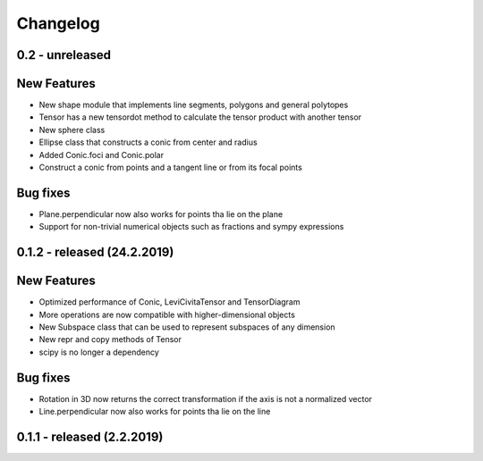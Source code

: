 
Changelog
=========

0.2 - unreleased
----------------

New Features
------------

- New shape module that implements line segments, polygons and general polytopes
- Tensor has a new tensordot method to calculate the tensor product with another tensor
- New sphere class
- Ellipse class that constructs a conic from center and radius
- Added Conic.foci and Conic.polar
- Construct a conic from points and a tangent line or from its focal points

Bug fixes
---------

- Plane.perpendicular now also works for points tha lie on the plane
- Support for non-trivial numerical objects such as fractions and sympy expressions


0.1.2 - released (24.2.2019)
----------------------------

New Features
------------

- Optimized performance of Conic, LeviCivitaTensor and TensorDiagram
- More operations are now compatible with higher-dimensional objects
- New Subspace class that can be used to represent subspaces of any dimension
- New repr and copy methods of Tensor
- scipy is no longer a dependency

Bug fixes
---------

- Rotation in 3D now returns the correct transformation if the axis is not a normalized vector
- Line.perpendicular now also works for points tha lie on the line

0.1.1 - released (2.2.2019)
---------------------------
